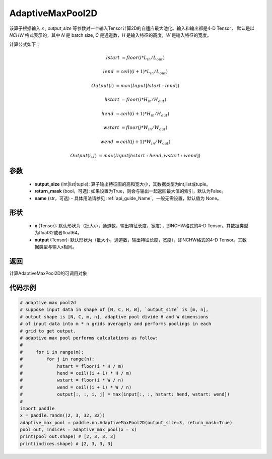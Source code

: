 .. _cn_api_nn_AdaptiveMaxPool2D:


AdaptiveMaxPool2D
-------------------------------

.. py:class:: paddle.nn.AdaptiveMaxPool2D(output_size, return_mask=False, name=None)
该算子根据输入 `x` , `output_size` 等参数对一个输入Tensor计算2D的自适应最大池化。输入和输出都是4-D Tensor，
默认是以 `NCHW` 格式表示的，其中 `N` 是 batch size, `C` 是通道数，`H` 是输入特征的高度，`W` 是输入特征的宽度。

计算公式如下：

..  math::

    lstart &= floor(i * L_{in} / L_{out})

    lend &= ceil((i + 1) * L_{in} / L_{out})

    Output(i) &= max(Input[lstart:lend])

    hstart &= floor(i * H_{in} / H_{out})
    
    hend &= ceil((i + 1) * H_{in} / H_{out})
    
    wstart &= floor(j * W_{in} / W_{out})
    
    wend &= ceil((j + 1) * W_{in} / W_{out})
    
    Output(i ,j) &= max(Input[hstart:hend, wstart:wend])

参数
:::::::::

    - **output_size** (int|list|tuple): 算子输出特征图的高和宽大小，其数据类型为int,list或tuple。
    - **return_mask** (bool，可选): 如果设置为True，则会与输出一起返回最大值的索引，默认为False。
    - **name** (str，可选) - 具体用法请参见  :ref:`api_guide_Name`，一般无需设置，默认值为 None。

形状
:::::::::

    - **x** (Tensor): 默认形状为（批大小，通道数，输出特征长度，宽度），即NCHW格式的4-D Tensor。其数据类型为float32或者float64。
    - **output** (Tensor): 默认形状为（批大小，通道数，输出特征长度，宽度），即NCHW格式的4-D Tensor。其数据类型与输入x相同。

返回
:::::::::

计算AdaptiveMaxPool2D的可调用对象


代码示例
:::::::::

.. code-block:: python
        
        # adaptive max pool2d
        # suppose input data in shape of [N, C, H, W], `output_size` is [m, n],
        # output shape is [N, C, m, n], adaptive pool divide H and W dimensions
        # of input data into m * n grids averagely and performs poolings in each
        # grid to get output.
        # adaptive max pool performs calculations as follow:
        #
        #     for i in range(m):
        #         for j in range(n):
        #             hstart = floor(i * H / m)
        #             hend = ceil((i + 1) * H / m)
        #             wstart = floor(i * W / n)
        #             wend = ceil((i + 1) * W / n)
        #             output[:, :, i, j] = max(input[:, :, hstart: hend, wstart: wend])
        #
        import paddle
        x = paddle.randn((2, 3, 32, 32))
        adaptive_max_pool = paddle.nn.AdaptiveMaxPool2D(output_size=3, return_mask=True)
        pool_out, indices = adaptive_max_pool(x = x)
        print(pool_out.shape) # [2, 3, 3, 3]
        print(indices.shape) # [2, 3, 3, 3]
